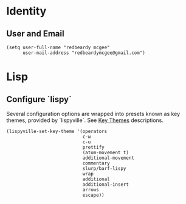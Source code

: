 * Identity
** User and Email
#+begin_src elisp
(setq user-full-name "redbeardy mcgee"
      user-mail-address "redbeardymcgee@gmail.com")
#+end_src

* Lisp
** Configure `lispy`
Several configuration options are wrapped into presets known as key themes,
provided by `lispyville`. See [[https://github.com/noctuid/lispyville#key-themes][Key Themes]] descriptions.

#+BEGIN_SRC elisp
(lispyville-set-key-theme '(operators
                            c-w
                            c-u
                            prettify
                            (atom-movement t)
                            additional-movement
                            commentary
                            slurp/barf-lispy
                            wrap
                            additional
                            additional-insert
                            arrows
                            escape))
#+END_SRC
